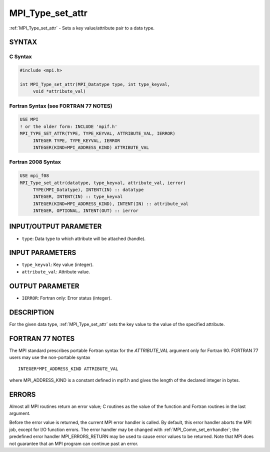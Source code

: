 .. _mpi_type_set_attr:


MPI_Type_set_attr
=================

.. include_body

:ref:`MPI_Type_set_attr` - Sets a key value/attribute pair to a data type.


SYNTAX
------


C Syntax
^^^^^^^^

.. code-block:: c

   #include <mpi.h>

   int MPI_Type_set_attr(MPI_Datatype type, int type_keyval,
   	void *attribute_val)


Fortran Syntax (see FORTRAN 77 NOTES)
^^^^^^^^^^^^^^^^^^^^^^^^^^^^^^^^^^^^^

.. code-block:: fortran

   USE MPI
   ! or the older form: INCLUDE 'mpif.h'
   MPI_TYPE_SET_ATTR(TYPE, TYPE_KEYVAL, ATTRIBUTE_VAL, IERROR)
   	INTEGER	TYPE, TYPE_KEYVAL, IERROR
   	INTEGER(KIND=MPI_ADDRESS_KIND) ATTRIBUTE_VAL


Fortran 2008 Syntax
^^^^^^^^^^^^^^^^^^^

.. code-block:: fortran

   USE mpi_f08
   MPI_Type_set_attr(datatype, type_keyval, attribute_val, ierror)
   	TYPE(MPI_Datatype), INTENT(IN) :: datatype
   	INTEGER, INTENT(IN) :: type_keyval
   	INTEGER(KIND=MPI_ADDRESS_KIND), INTENT(IN) :: attribute_val
   	INTEGER, OPTIONAL, INTENT(OUT) :: ierror


INPUT/OUTPUT PARAMETER
----------------------
* ``type``: Data type to which attribute will be attached (handle).

INPUT PARAMETERS
----------------
* ``type_keyval``: Key value (integer).
* ``attribute_val``: Attribute value.

OUTPUT PARAMETER
----------------
* ``IERROR``: Fortran only: Error status (integer).

DESCRIPTION
-----------

For the given data type, :ref:`MPI_Type_set_attr` sets the key value to the
value of the specified attribute.


FORTRAN 77 NOTES
----------------

The MPI standard prescribes portable Fortran syntax for the
*ATTRIBUTE_VAL* argument only for Fortran 90. FORTRAN 77 users may use
the non-portable syntax

::

        INTEGER*MPI_ADDRESS_KIND ATTRIBUTE_VAL

where MPI_ADDRESS_KIND is a constant defined in mpif.h and gives the
length of the declared integer in bytes.


ERRORS
------

Almost all MPI routines return an error value; C routines as the value
of the function and Fortran routines in the last argument.

Before the error value is returned, the current MPI error handler is
called. By default, this error handler aborts the MPI job, except for
I/O function errors. The error handler may be changed with
:ref:`MPI_Comm_set_errhandler`; the predefined error handler MPI_ERRORS_RETURN
may be used to cause error values to be returned. Note that MPI does not
guarantee that an MPI program can continue past an error.


.. seealso::
   :ref:`MPI_Type_get_attr`
